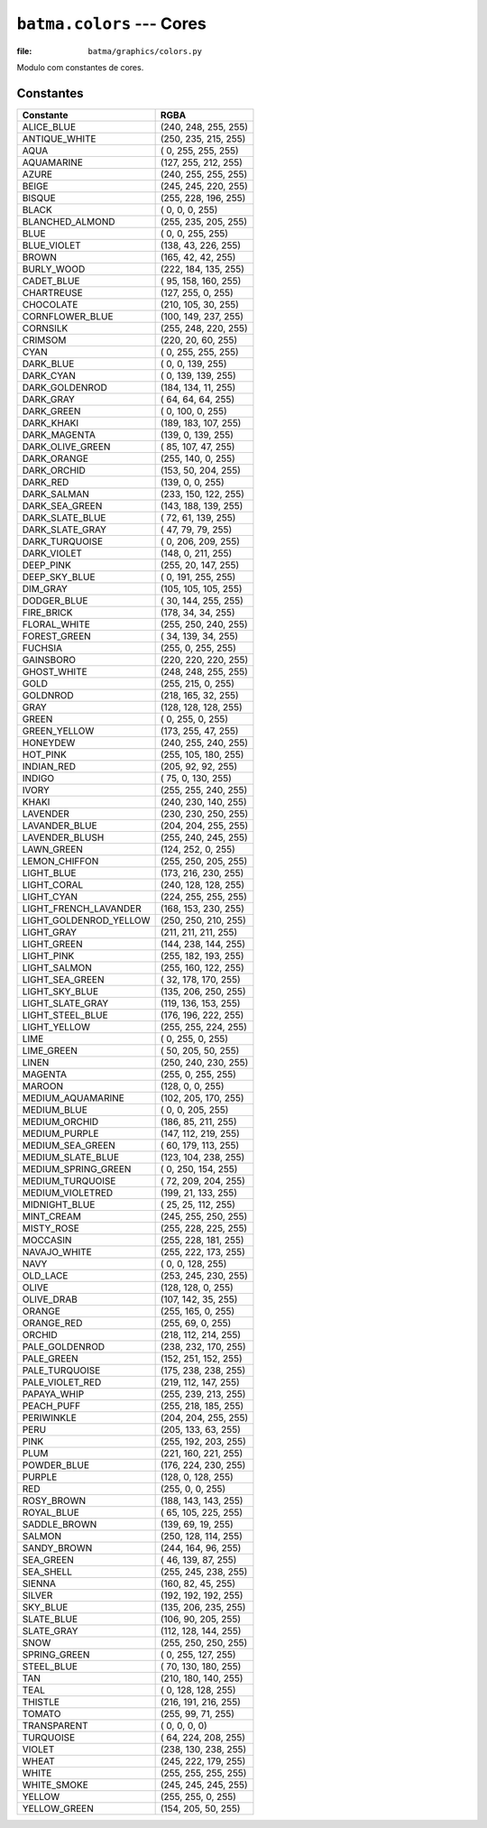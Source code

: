 ``batma.colors`` --- Cores
==========================

.. module:: batma.colors
   :synopsis: Constantes de cores.

:file: ``batma/graphics/colors.py``

Modulo com constantes de cores.

Constantes
----------

======================= ========================
       Constante                  RGBA 
======================= ========================
ALICE_BLUE                  (240, 248, 255, 255)
ANTIQUE_WHITE               (250, 235, 215, 255)
AQUA                        (  0, 255, 255, 255)
AQUAMARINE                  (127, 255, 212, 255)
AZURE                       (240, 255, 255, 255)
BEIGE                       (245, 245, 220, 255)
BISQUE                      (255, 228, 196, 255)
BLACK                       (  0,   0,   0, 255)
BLANCHED_ALMOND             (255, 235, 205, 255)
BLUE                        (  0,   0, 255, 255)
BLUE_VIOLET                 (138,  43, 226, 255)
BROWN                       (165,  42,  42, 255)
BURLY_WOOD                  (222, 184, 135, 255)
CADET_BLUE                  ( 95, 158, 160, 255)
CHARTREUSE                  (127, 255,   0, 255)
CHOCOLATE                   (210, 105,  30, 255)
CORNFLOWER_BLUE             (100, 149, 237, 255)
CORNSILK                    (255, 248, 220, 255)
CRIMSOM                     (220,  20,  60, 255)
CYAN                        (  0, 255, 255, 255)
DARK_BLUE                   (  0,   0, 139, 255)
DARK_CYAN                   (  0, 139, 139, 255)
DARK_GOLDENROD              (184, 134,  11, 255)
DARK_GRAY                   ( 64,  64,  64, 255)
DARK_GREEN                  (  0, 100,   0, 255)
DARK_KHAKI                  (189, 183, 107, 255)
DARK_MAGENTA                (139,   0, 139, 255)
DARK_OLIVE_GREEN            ( 85, 107,  47, 255)
DARK_ORANGE                 (255, 140,   0, 255)
DARK_ORCHID                 (153,  50, 204, 255)
DARK_RED                    (139,   0,   0, 255)
DARK_SALMAN                 (233, 150, 122, 255)
DARK_SEA_GREEN              (143, 188, 139, 255)
DARK_SLATE_BLUE             ( 72,  61, 139, 255)
DARK_SLATE_GRAY             ( 47,  79,  79, 255)
DARK_TURQUOISE              (  0, 206, 209, 255)
DARK_VIOLET                 (148,   0, 211, 255)
DEEP_PINK                   (255,  20, 147, 255)
DEEP_SKY_BLUE               (  0, 191, 255, 255)
DIM_GRAY                    (105, 105, 105, 255)
DODGER_BLUE                 ( 30, 144, 255, 255)
FIRE_BRICK                  (178,  34,  34, 255)
FLORAL_WHITE                (255, 250, 240, 255)
FOREST_GREEN                ( 34, 139,  34, 255)
FUCHSIA                     (255,   0, 255, 255)
GAINSBORO                   (220, 220, 220, 255)
GHOST_WHITE                 (248, 248, 255, 255)
GOLD                        (255, 215,   0, 255)
GOLDNROD                    (218, 165,  32, 255)
GRAY                        (128, 128, 128, 255)
GREEN                       (  0, 255,   0, 255)
GREEN_YELLOW                (173, 255,  47, 255)
HONEYDEW                    (240, 255, 240, 255)
HOT_PINK                    (255, 105, 180, 255)
INDIAN_RED                  (205,  92,  92, 255)
INDIGO                      ( 75,   0, 130, 255)
IVORY                       (255, 255, 240, 255)
KHAKI                       (240, 230, 140, 255)
LAVENDER                    (230, 230, 250, 255)
LAVANDER_BLUE               (204, 204, 255, 255)
LAVENDER_BLUSH              (255, 240, 245, 255)
LAWN_GREEN                  (124, 252,   0, 255)
LEMON_CHIFFON               (255, 250, 205, 255)
LIGHT_BLUE                  (173, 216, 230, 255)
LIGHT_CORAL                 (240, 128, 128, 255)
LIGHT_CYAN                  (224, 255, 255, 255)
LIGHT_FRENCH_LAVANDER       (168, 153, 230, 255)
LIGHT_GOLDENROD_YELLOW      (250, 250, 210, 255)
LIGHT_GRAY                  (211, 211, 211, 255)
LIGHT_GREEN                 (144, 238, 144, 255)
LIGHT_PINK                  (255, 182, 193, 255)
LIGHT_SALMON                (255, 160, 122, 255)
LIGHT_SEA_GREEN             ( 32, 178, 170, 255)
LIGHT_SKY_BLUE              (135, 206, 250, 255)
LIGHT_SLATE_GRAY            (119, 136, 153, 255)
LIGHT_STEEL_BLUE            (176, 196, 222, 255)
LIGHT_YELLOW                (255, 255, 224, 255)
LIME                        (  0, 255,   0, 255)
LIME_GREEN                  ( 50, 205,  50, 255)
LINEN                       (250, 240, 230, 255)
MAGENTA                     (255,   0, 255, 255)
MAROON                      (128,   0,   0, 255)
MEDIUM_AQUAMARINE           (102, 205, 170, 255)
MEDIUM_BLUE                 (  0,   0, 205, 255)
MEDIUM_ORCHID               (186,  85, 211, 255)
MEDIUM_PURPLE               (147, 112, 219, 255)
MEDIUM_SEA_GREEN            ( 60, 179, 113, 255)
MEDIUM_SLATE_BLUE           (123, 104, 238, 255)
MEDIUM_SPRING_GREEN         (  0, 250, 154, 255)
MEDIUM_TURQUOISE            ( 72, 209, 204, 255)
MEDIUM_VIOLETRED            (199,  21, 133, 255)
MIDNIGHT_BLUE               ( 25,  25, 112, 255)
MINT_CREAM                  (245, 255, 250, 255)
MISTY_ROSE                  (255, 228, 225, 255)
MOCCASIN                    (255, 228, 181, 255)
NAVAJO_WHITE                (255, 222, 173, 255)
NAVY                        (  0,   0, 128, 255)
OLD_LACE                    (253, 245, 230, 255)
OLIVE                       (128, 128,   0, 255)
OLIVE_DRAB                  (107, 142,  35, 255)
ORANGE                      (255, 165,   0, 255)
ORANGE_RED                  (255,  69,   0, 255)
ORCHID                      (218, 112, 214, 255)
PALE_GOLDENROD              (238, 232, 170, 255)
PALE_GREEN                  (152, 251, 152, 255)
PALE_TURQUOISE              (175, 238, 238, 255)
PALE_VIOLET_RED             (219, 112, 147, 255)
PAPAYA_WHIP                 (255, 239, 213, 255)
PEACH_PUFF                  (255, 218, 185, 255)
PERIWINKLE                  (204, 204, 255, 255)
PERU                        (205, 133,  63, 255)
PINK                        (255, 192, 203, 255)
PLUM                        (221, 160, 221, 255)
POWDER_BLUE                 (176, 224, 230, 255)
PURPLE                      (128,   0, 128, 255)
RED                         (255,   0,   0, 255)
ROSY_BROWN                  (188, 143, 143, 255)
ROYAL_BLUE                  ( 65, 105, 225, 255)
SADDLE_BROWN                (139,  69,  19, 255)
SALMON                      (250, 128, 114, 255)
SANDY_BROWN                 (244, 164,  96, 255)
SEA_GREEN                   ( 46, 139,  87, 255)
SEA_SHELL                   (255, 245, 238, 255)
SIENNA                      (160,  82,  45, 255)
SILVER                      (192, 192, 192, 255)
SKY_BLUE                    (135, 206, 235, 255)
SLATE_BLUE                  (106,  90, 205, 255)
SLATE_GRAY                  (112, 128, 144, 255)
SNOW                        (255, 250, 250, 255)
SPRING_GREEN                (  0, 255, 127, 255)
STEEL_BLUE                  ( 70, 130, 180, 255)
TAN                         (210, 180, 140, 255)
TEAL                        (  0, 128, 128, 255)
THISTLE                     (216, 191, 216, 255)
TOMATO                      (255,  99,  71, 255)
TRANSPARENT                 (  0,   0,   0,   0)
TURQUOISE                   ( 64, 224, 208, 255)
VIOLET                      (238, 130, 238, 255)
WHEAT                       (245, 222, 179, 255)
WHITE                       (255, 255, 255, 255)
WHITE_SMOKE                 (245, 245, 245, 255)
YELLOW                      (255, 255,   0, 255)
YELLOW_GREEN                (154, 205,  50, 255)
======================= ========================